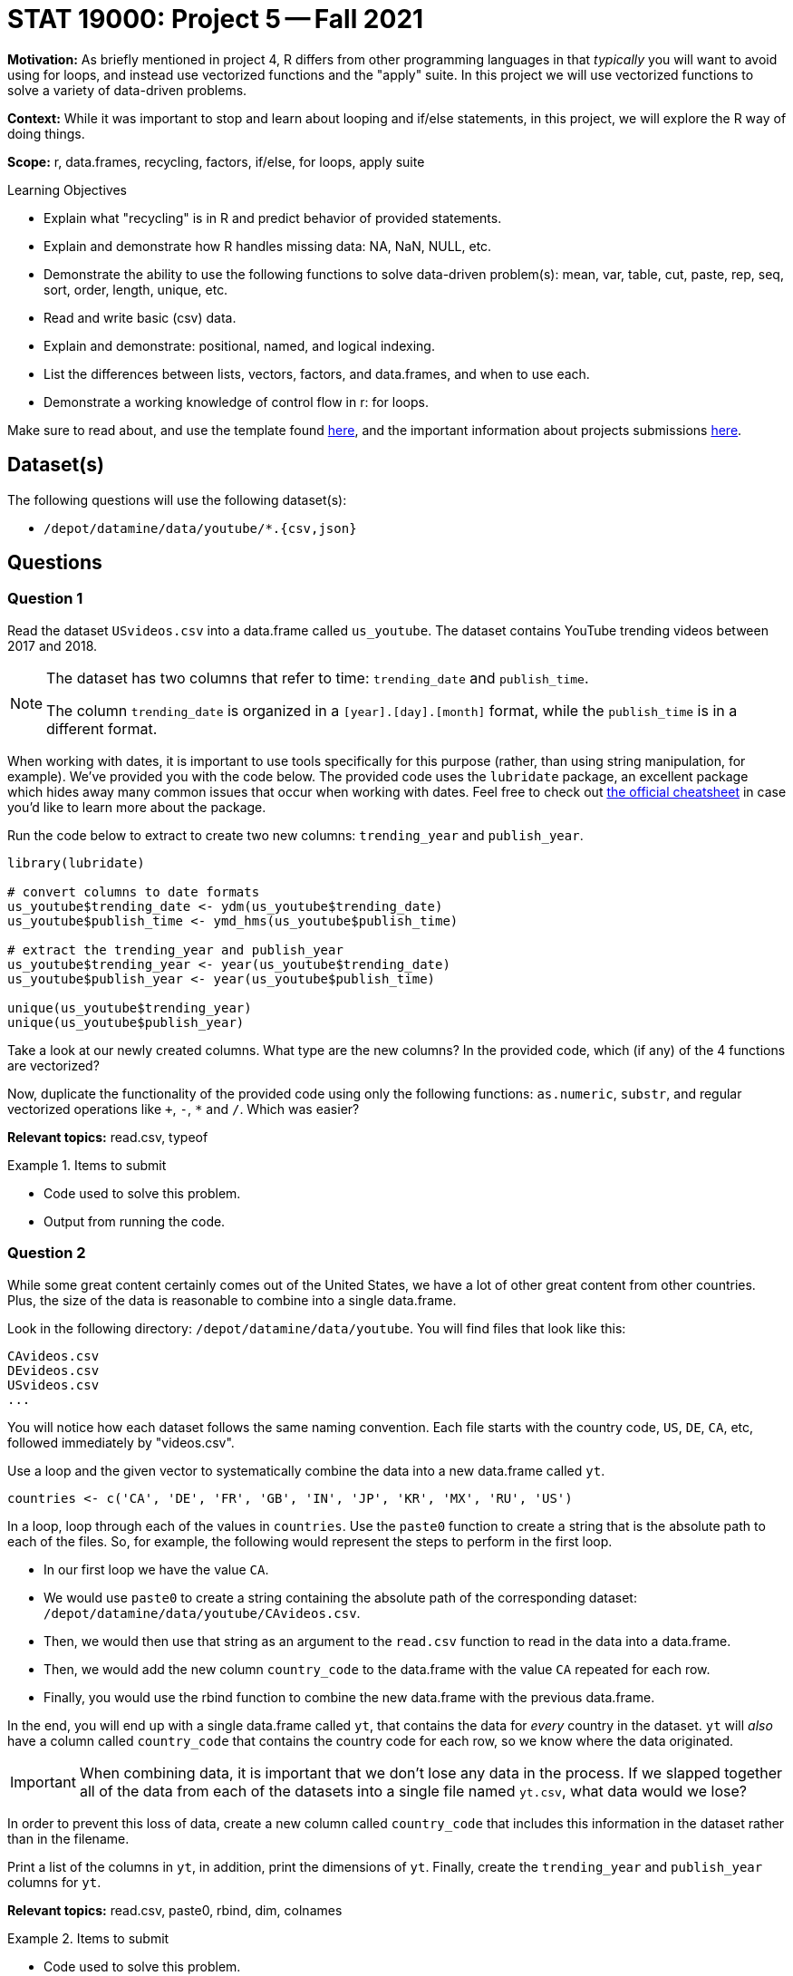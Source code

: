 = STAT 19000: Project 5 -- Fall 2021

**Motivation:** As briefly mentioned in project 4, R differs from other programming languages in that _typically_ you will want to avoid using for loops, and instead use vectorized functions and the "apply" suite. In this project we will use vectorized functions to solve a variety of data-driven problems.

**Context:** While it was important to stop and learn about looping and if/else statements, in this project, we will explore the R way of doing things.

**Scope:** r, data.frames, recycling, factors, if/else, for loops, apply suite

.Learning Objectives
****
- Explain what "recycling" is in R and predict behavior of provided statements.
- Explain and demonstrate how R handles missing data: NA, NaN, NULL, etc.
- Demonstrate the ability to use the following functions to solve data-driven problem(s): mean, var, table, cut, paste, rep, seq, sort, order, length, unique, etc.
- Read and write basic (csv) data.
- Explain and demonstrate: positional, named, and logical indexing.
- List the differences between lists, vectors, factors, and data.frames, and when to use each.
- Demonstrate a working knowledge of control flow in r: for loops.
****

Make sure to read about, and use the template found xref:templates.adoc[here], and the important information about projects submissions xref:submissions.adoc[here].

== Dataset(s)

The following questions will use the following dataset(s):

- `/depot/datamine/data/youtube/*.{csv,json}`

== Questions

=== Question 1

Read the dataset `USvideos.csv` into a data.frame called `us_youtube`. The dataset contains YouTube trending videos between 2017 and 2018.

[NOTE]
====
The dataset has two columns that refer to time: `trending_date` and `publish_time`. 

The column `trending_date` is organized in a `[year].[day].[month]` format, while the `publish_time` is in a different format.
====

When working with dates, it is important to use tools specifically for this purpose (rather, than using string manipulation, for example). We've provided you with the code below. The provided code uses the `lubridate` package, an excellent package which hides away many common issues that occur when working with dates. Feel free to check out https://raw.githubusercontent.com/rstudio/cheatsheets/master/lubridate.pdf[the official cheatsheet] in case you'd like to learn more about the package.

Run the code below to extract to create two new columns: `trending_year` and `publish_year`.

[source,r]
----
library(lubridate)

# convert columns to date formats
us_youtube$trending_date <- ydm(us_youtube$trending_date)
us_youtube$publish_time <- ymd_hms(us_youtube$publish_time)

# extract the trending_year and publish_year
us_youtube$trending_year <- year(us_youtube$trending_date)
us_youtube$publish_year <- year(us_youtube$publish_time)

unique(us_youtube$trending_year)
unique(us_youtube$publish_year)
----

Take a look at our newly created columns. What type are the new columns? In the provided code, which (if any) of the 4 functions are vectorized?

Now, duplicate the functionality of the provided code using only the following functions: `as.numeric`, `substr`, and regular vectorized operations like `+`, `-`, `*` and `/`. Which was easier?

**Relevant topics:** read.csv, typeof

.Items to submit
====
- Code used to solve this problem.
- Output from running the code.
====

=== Question 2

While some great content certainly comes out of the United States, we have a lot of other great content from other countries. Plus, the size of the data is reasonable to combine into a single data.frame.

Look in the following directory: `/depot/datamine/data/youtube`. You will find files that look like this:

----
CAvideos.csv
DEvideos.csv
USvideos.csv
...
----

You will notice how each dataset follows the same naming convention. Each file starts with the country code, `US`, `DE`, `CA`, etc, followed immediately by "videos.csv". 

Use a loop and the given vector to systematically combine the data into a new data.frame called `yt`. 

[source,r]
----
countries <- c('CA', 'DE', 'FR', 'GB', 'IN', 'JP', 'KR', 'MX', 'RU', 'US')
----

In a loop, loop through each of the values in `countries`. Use the `paste0` function to create a string that is the absolute path to each of the files. So, for example, the following would represent the steps to perform in the first loop.

-  In our first loop we have the value `CA`. 
- We would use `paste0` to create a string containing the absolute path of the corresponding dataset: `/depot/datamine/data/youtube/CAvideos.csv`. 
- Then, we would then use that string as an argument to the `read.csv` function to read in the data into a data.frame. 
- Then, we would add the new column `country_code` to the data.frame with the value `CA` repeated for each row.
- Finally, you would use the rbind function to combine the new data.frame with the previous data.frame.

In the end, you will end up with a single data.frame called `yt`, that contains the data for _every_ country in the dataset. `yt` will _also_ have a column called `country_code` that contains the country code for each row, so we know where the data originated.

[IMPORTANT]
====
When combining data, it is important that we don't lose any data in the process. If we slapped together all of the data from each of the datasets into a single file named `yt.csv`, what data would we lose?
====

In order to prevent this loss of data, create a new column called `country_code` that includes this information in the dataset rather than in the filename.

Print a list of the columns in `yt`, in addition, print the dimensions of `yt`. Finally, create the `trending_year` and `publish_year` columns for `yt`.

**Relevant topics:** read.csv, paste0, rbind, dim, colnames

.Items to submit
====
- Code used to solve this problem.
- Output from running the code.
====

=== Question 3

[IMPORTANT]
====
From this point on, unless specified, use the `yt` data.frame to answer the questions.
====

Which YouTube video took the longest time to trend from the time it was published? How many years did it take to trend?

**Relevant topics:** which.max, indexing

.Items to submit
====
- Code used to solve this problem.
- Output from running the code.
- Name of the YouTube video, and how long it took to trend.
- (Optional) Did you watch the video prior to the project? If so, what do you think about it?
====

=== Question 4

We are interested in seeing whether or not there is a difference in views between videos with ratings enabled vs. those with ratings disabled.

Calculate the average number of views for videos with ratings enabled and those with ratings disabled. Anecdotally, does it look like disabling the ratings helps or hurts the views?

[TIP]
====
You can use `tapply` to solve this problem if you are comfortable with the `tapply` function. Otherwise, stay tuned in a future project where we will explore the `tapply` function in more detail.
====

[TIP]
====
You _may_ need to take a careful look at the `ratings_disabled` column. What type should this column be? Make sure to convert if necessary.
====

**Relevant topics:** mean, tapply indexing

.Items to submit
====
- Code used to solve this problem.
- Output from running the code.
====

=== Question 5

Create two new columns in `yt`:

- `balance`: the difference between `likes` and `dislikes` for a given video.
- `positive_balance`: an indicator variable that is `TRUE` if `balance` is greater than zero, and `FALSE` otherwise.

How many videos have a positive balance?

**Relevant topics:** sum

.Items to submit
====
- Code used to solve this problem.
- Output from running the code.
====

=== Question 6

Compare videos with a positive `positive_balance` to those with a non-positive `positive_balance`. Make this comparison based on the `comment_count` and the `views` of the videos.

To make a comparison, pick a statistic to summarize and compare `comment_count` and `views`. Examples of statistics include: `mean`, `median`, `max`, `min`, `var`, and `sd`.

You can pick more than one statistic to compare, if you want, and each column may have its own statistic(s) to summarize it.

**Relevant topics:** tapply, mean, sum, var, sd, max, min, median

.Items to submit
====
- Code used to solve this problem.
- Output from running the code.
- 1-2 sentences explaining what statistic you chose to summarize each column, and why.
- 1-2 sentences comparing videos with positive balance and non-positive balance based on `comment_count` and `views`. Is the result surprising to you?
====

[WARNING]
====
_Please_ make sure to double check that your submission is complete, and contains all of your code and output before submitting. If you are on a spotty internet connection, it is recommended to download your submission after submitting it to make sure what you _think_ you submitted, was what you _actually_ submitted.
====
